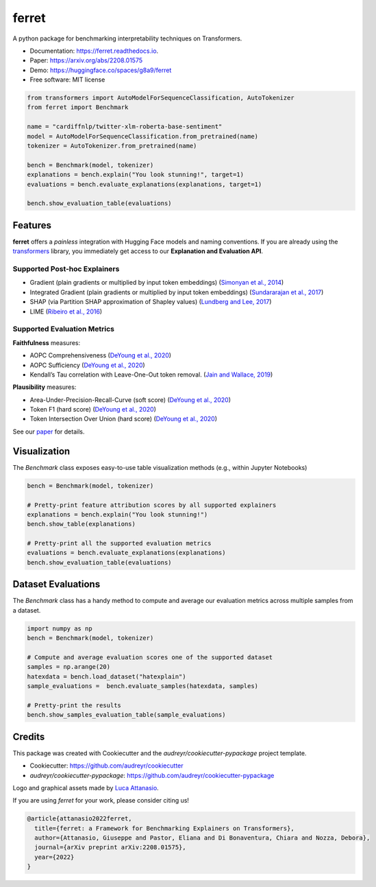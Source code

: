 ferret
========

|pypi badge| |docs badge| |demo badge| |youtube badge| |arxiv badge| |downloads badge|

|banner|

.. |pypi badge| image:: https://img.shields.io/pypi/v/ferret-xai.svg
    :target: https://pypi.python.org/pypi/ferret-xai
    :alt: Latest PyPI version

.. |Docs Badge| image:: https://readthedocs.org/projects/ferret/badge/?version=latest
    :alt: Documentation Status
    :scale: 100%
    :target: https://ferret.readthedocs.io/en/latest/?version=latest

.. |demo badge| image:: https://img.shields.io/badge/HF%20Spaces-Demo-yellow
    :alt: HuggingFace Spaces Demo 
    :scale: 100%
    :target: https://huggingface.co/spaces/g8a9/ferret

.. |youtube badge| image:: https://img.shields.io/badge/youtube-video-red
    :alt: YouTube Video
    :scale: 100%
    :target: https://www.youtube.com/watch?v=kX0HcSah_M4

.. |banner| image:: /_static/banner.png
    :alt: Ferret circular logo with the name to the right
    :scale: 100%
    
.. |arxiv badge| image:: https://img.shields.io/badge/arXiv-2208.01575-b31b1b.svg
    :alt: arxiv preprint
    :scale: 100%
    :target: https://arxiv.org/abs/2208.01575
    
.. |downloads badge| image:: https://pepy.tech/badge/ferret-xai
    :alt: downloads badge
    :scale: 100%
    :target: https://pepy.tech/project/ferret-xai


A python package for benchmarking interpretability techniques on Transformers.

* Documentation: https://ferret.readthedocs.io.
* Paper: https://arxiv.org/abs/2208.01575
* Demo: https://huggingface.co/spaces/g8a9/ferret
* Free software: MIT license

.. code-block:: python

    from transformers import AutoModelForSequenceClassification, AutoTokenizer
    from ferret import Benchmark

    name = "cardiffnlp/twitter-xlm-roberta-base-sentiment"
    model = AutoModelForSequenceClassification.from_pretrained(name)
    tokenizer = AutoTokenizer.from_pretrained(name)

    bench = Benchmark(model, tokenizer)
    explanations = bench.explain("You look stunning!", target=1)
    evaluations = bench.evaluate_explanations(explanations, target=1)

    bench.show_evaluation_table(evaluations)
    

Features
--------

**ferret** offers a *painless* integration with Hugging Face models and naming conventions. If you are already using the `transformers <https://github.com/huggingface/transformers>`_ library, you immediately get access to our **Explanation and Evaluation API**.

Supported Post-hoc Explainers
^^^^^^^^^^^^^^^^^^^^^^^^^^^^^

* Gradient (plain gradients or multiplied by input token embeddings) (`Simonyan et al., 2014 <https://arxiv.org/abs/1312.6034>`_)
* Integrated Gradient (plain gradients or multiplied by input token embeddings) (`Sundararajan et al., 2017 <http://proceedings.mlr.press/v70/sundararajan17a.html>`_)
* SHAP (via Partition SHAP approximation of Shapley values) (`Lundberg and Lee, 2017 <https://proceedings.neurips.cc/paper/2017/hash/8a20a8621978632d76c43dfd28b67767-Abstract.html>`_)
* LIME (`Ribeiro et al., 2016 <https://dl.acm.org/doi/abs/10.1145/2939672.2939778>`_)

Supported Evaluation Metrics
^^^^^^^^^^^^^^^^^^^^^^^^^^^^^

**Faithfulness** measures:

* AOPC Comprehensiveness (`DeYoung et al., 2020 <https://doi.org/10.18653/v1/2020.acl-main.408>`_)
* AOPC Sufficiency (`DeYoung et al., 2020 <https://doi.org/10.18653/v1/2020.acl-main.408>`_)
* Kendall’s Tau correlation with Leave-One-Out token removal. (`Jain and Wallace, 2019 <https://aclanthology.org/N19-1357/>`_)

**Plausibility** measures:

* Area-Under-Precision-Recall-Curve (soft score) (`DeYoung et al., 2020 <https://doi.org/10.18653/v1/2020.acl-main.408>`_)
* Token F1 (hard score) (`DeYoung et al., 2020 <https://doi.org/10.18653/v1/2020.acl-main.408>`_)
* Token Intersection Over Union (hard score) (`DeYoung et al., 2020 <https://doi.org/10.18653/v1/2020.acl-main.408>`_)

See our `paper <https://arxiv.org/abs/2208.01575>`_  for details.

Visualization
-------------

The `Benchmark` class exposes easy-to-use table visualization methods (e.g., within Jupyter Notebooks)  

.. code-block:: python

    bench = Benchmark(model, tokenizer)

    # Pretty-print feature attribution scores by all supported explainers
    explanations = bench.explain("You look stunning!")
    bench.show_table(explanations)

    # Pretty-print all the supported evaluation metrics
    evaluations = bench.evaluate_explanations(explanations)
    bench.show_evaluation_table(evaluations)


Dataset Evaluations
-------------------

The `Benchmark` class has a handy method to compute and average our evaluation metrics across multiple samples from a dataset.

.. code-block:: python

    import numpy as np
    bench = Benchmark(model, tokenizer)

    # Compute and average evaluation scores one of the supported dataset
    samples = np.arange(20)
    hatexdata = bench.load_dataset("hatexplain")
    sample_evaluations =  bench.evaluate_samples(hatexdata, samples)
    
    # Pretty-print the results
    bench.show_samples_evaluation_table(sample_evaluations)

Credits
-------

This package was created with Cookiecutter and the *audreyr/cookiecutter-pypackage* project template.

- Cookiecutter: https://github.com/audreyr/cookiecutter
- `audreyr/cookiecutter-pypackage`: https://github.com/audreyr/cookiecutter-pypackage

Logo and graphical assets made by `Luca Attanasio <https://www.behance.net/attanasiol624d>`_.

If you are using *ferret* for your work, please consider citing us!

.. code-block:: bibtex

    @article{attanasio2022ferret,
      title={ferret: a Framework for Benchmarking Explainers on Transformers},
      author={Attanasio, Giuseppe and Pastor, Eliana and Di Bonaventura, Chiara and Nozza, Debora},
      journal={arXiv preprint arXiv:2208.01575},
      year={2022}
    }

